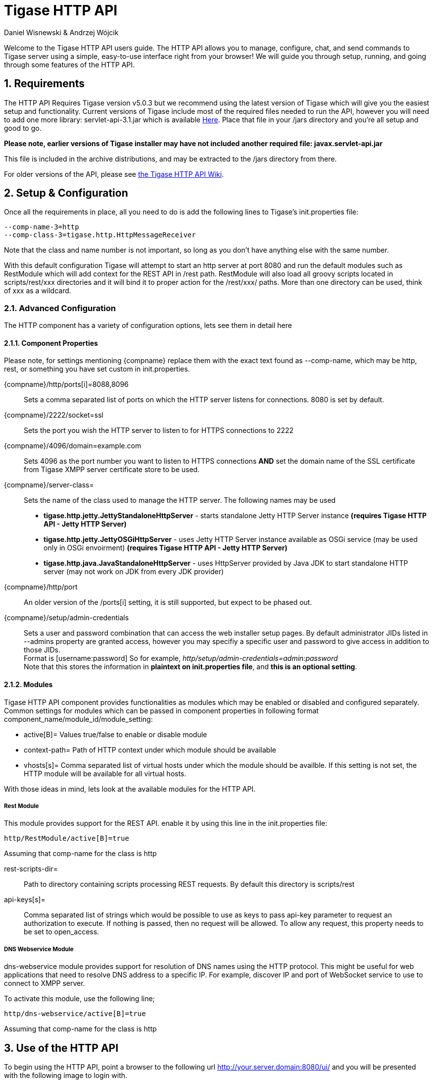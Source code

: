 = Tigase HTTP API
:author: Daniel Wisnewski & Andrzej Wójcik
:version: v1.2 August 2015
:date: 2015-23-08 10:13

:toc:
:numbered:
:website: http://www.tigase.org

Welcome to the Tigase HTTP API users guide.  The HTTP API allows you to manage, configure, chat, and send commands to Tigase server using a simple, easy-to-use interface right from your browser!
We will guide you through setup, running, and going through some features of the HTTP API.

== Requirements
The HTTP API Requires Tigase version v5.0.3 but we recommend using the latest version of Tigase which will give you the easiest setup and functionality.
Current versions of Tigase include most of the required files needed to run the API, however you will need to add one more library: servlet-api-3.1.jar which is available link:https://projects.tigase.org/attachments/download/1504/servlet-api-3.1.jar[Here].
Place that file in your /jars directory and you're all setup and good to go.

*Please note, earlier versions of Tigase installer may have not included another required file: javax.servlet-api.jar*

This file is included in the archive distributions, and may be extracted to the /jars directory from there.

For older versions of the API, please see link:https://projects.tigase.org/projects/tigase-http-api/wiki/Dependencies[the Tigase HTTP API Wiki].

== Setup & Configuration
Once all the requirements in place, all you need to do is add the following lines to Tigase's init.properties file:
[source,properties]
----
--comp-name-3=http
--comp-class-3=tigase.http.HttpMessageReceiver
----
Note that the class and name number is not important, so long as you don't have anything else with the same number.

With this default configuration Tigase will attempt to start an http server at port 8080 and run the default modules such as RestModule which will add context for the REST API in /rest path.
RestModule will also load all groovy scripts located in scripts/rest/xxx directories and it will bind it to proper action for the /rest/xxx/ paths.  More than one directory can be used, think of xxx as a wildcard.

=== Advanced Configuration
The HTTP component has a variety of configuration options, lets see them in detail here

[[httpCompProp]]
==== Component Properties
Please note, for settings mentioning {compname} replace them with the exact text found as --comp-name, which may be http, rest, or something you have set custom in init.properties.

{compname}/http/ports[i]=8088,8096::
    Sets a comma separated list of ports on which the HTTP server listens for connections.  8080 is set by default.

{compname}/2222/socket=ssl::
    Sets the port you wish the HTTP server to listen to for HTTPS connections to 2222

{compname}/4096/domain=example.com::
    Sets 4096 as the port number you want to listen to HTTPS connections *AND* set the domain name of the SSL certificate from Tigase XMPP server certificate store to be used.

{compname}/server-class=::
    Sets the name of the class used to manage the HTTP server. The following names may be used
    * *tigase.http.jetty.JettyStandaloneHttpServer* - starts standalone Jetty HTTP Server instance *(requires Tigase HTTP API - Jetty HTTP Server)*
    * *tigase.http.jetty.JettyOSGiHttpServer* - uses Jetty HTTP Server instance available as OSGi service (may be used only in OSGi envoirment) *(requires Tigase HTTP API - Jetty HTTP Server)*
    * *tigase.http.java.JavaStandaloneHttpServer* - uses HttpServer provided by Java JDK to start standalone HTTP server (may not work on JDK from every JDK provider)

{compname}/http/port::
    An older version of the /ports[i] setting, it is still supported, but expect to be phased out.

{compname}/setup/admin-credentials::
    Sets a user and password combination that can access the web installer setup pages. By default administrator JIDs listed in --admins property are granted access, however you may specifiy a specific user and password to give access in addition to those JIDs. +
    Format is [username:password] So for example, _http/setup/admin-credentials=admin:password_ +
    Note that this stores the information in *plaintext on init.properties file*, and *this is an optional setting*.

==== Modules
Tigase HTTP API component provides functionalities as modules which may be enabled or disabled and configured separately.
Common settings for modules which can be passed in component properties in following format component_name/module_id/module_setting:

- active[B]= Values true/false to enable or disable module
- context-path= Path of HTTP context under which module should be available
- vhosts[s]= Comma separated list of virtual hosts under which the module should be availble. If this setting is not set, the HTTP module will be available for all virtual hosts.

With those ideas in mind, lets look at the available modules for the HTTP API.

===== Rest Module
This module provides support for the REST API.  enable it by using this line in the init.properties file:
----
http/RestModule/active[B]=true
----
Assuming that comp-name for the class is +http+

rest-scripts-dir=::
    Path to directory containing scripts processing REST requests.  By default this directory is scripts/rest
api-keys[s]=::
    Comma separated list of strings which would be possible to use as keys to pass api-key parameter to request an authorization to execute.
    If nothing is passed, then no request will be allowed.  To allow any request, this property needs to be set to +open_access+.

===== DNS Webservice Module

+dns-webservice+ module provides support for resolution of DNS names using the HTTP protocol.  This might be useful for web applications that need to resolve DNS address to a specific IP.  For example, discover IP and port of WebSocket service to use to connect to XMPP server.

To activate this module, use the following line;
[source,properties]
----
http/dns-webservice/active[B]=true
----
Assuming that comp-name for the class is +http+

== Use of the HTTP API
To begin using the HTTP API, point a browser to the following url
http://your.server.domain:8080/ui/ and you will be presented with the following image to login with.

image:images/admin/http-login.jpg[]

Use your admin-level XMPP id and it's password to login.  Please use bare JID for logins.

*NOTE: Normal users can login here as well to use chat and basic functions, but they will not have admin privileges as shown in this guide*

== Browser interface walk-through

=== Chat

Chat is the first window that you will see after logging in.  It's quite bare here since there is no roster to speak of.  If you had a roster, users would be shown.
Lets add a user.  Click the user add icon, and then fill in the fields below.

image:images/admin/http-add-new.jpg[]

Once both users have added and authorized each other's roster listing, the users and groups will be shown on the left, with the right side being used for chat functionality.

image:images/admin/http-chat.jpg[]

=== Discovery
The Discovery tab encapsulates the service discovery function of XMPP servers, and will provide a list of available services. Clicking on the service will give you options for executing commands, checking settings, MUC rooms and more.

=== Management
The Management tab is your administration and settings tool for the XMPP server.  Here you can change settings, add and remove users, send server-wide notifications, write and execute scripts, and even obtain server statistics at a glance.

*NOTE: some changes to settings may be instant, and others require a server restart*

=== Statistics
The statistics tab lists all running components in the server.

== HTTP API Scripting
Scripts in the HTTP API component are used for processing all of requests.

To add a new action to HTTP API component you need to create a script in Groovy in which there is an implementation of class extending tigase.http.rest.Handler class. The URI of the script will be created from the location of script in scripts folder.
For example, if TestHandler script with regular a expression will be set to +/test+ and will be placed in +scripts/rest/tested+, the handler will be called for following URI +/rest/tested/test+.

=== Properties
If you are extending classes, you will need to set the following properties:

regex::
  regular expression which is used to match request URI and parse parameters embedded in URI, example below:

  /\/([^@\/]+)@([^@\/]+)/


requiredRole::
  Role of the user required to be able to access this URI. Available values: null, "user", "admin". If requiredRole is not null, authentication will be required.

isAsync::
  If set to true, it will be possible to wait for results, perhaps waiting for an IQ stanza to send results.

=== Properties Containing Closures
Extended class should also set closures for one or more of the following properties: +execGet+, +execPut+, +execPost+, and +execDelete+ depending on which HTTP action or actions you need to support for the following URI. Each closure *has dynamic arguments lists*.
Below is a list of arguments passed to closure which describes how and when the list of arguments change.

I) *service*:
  Implementation of Service interface, used to access database or send/recieve XMPP stanzas.

II) *callback*:
  Closure which needs to be called to return data. Accepts only one argument of type +String,byte[],Map+. If data is type of Map it will be encoded to JSON or XML depending on 'Content-Type' header.

III) *user*:
  Will be passed only if +requiredRole+ is not null. *In other cases this argument will not be in arguments list!*

IV) *content*:
  Parsed content of the request. *Will not be in arguments list if Content-Length of request is empty*. If Content-Type is of XML or JSON type, type returned as Map.  Otherwise it will be an instance of +HttpServletRequest+.

V) *x*:
  Additional arguments passed to callback are groups from regular expression matching URI. *Groups are not passed as list, but are added to a list of arguments as next arguments*.

If the property for corresponding HTTP action is not set, the component will return a 404 HTTP error.
